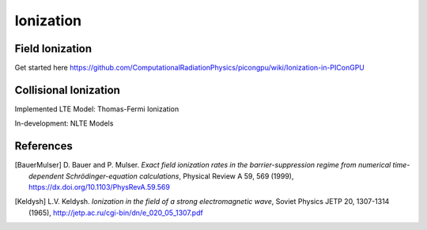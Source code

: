 Ionization
==========

.. moduleauthor:: Marco Garten

Field Ionization
----------------

Get started here https://github.com/ComputationalRadiationPhysics/picongpu/wiki/Ionization-in-PIConGPU

Collisional Ionization
----------------------

Implemented LTE Model: Thomas-Fermi Ionization

In-development: NLTE Models

References
----------

.. [BauerMulser]
        D. Bauer and P. Mulser.
        *Exact field ionization rates in the barrier-suppression regime from numerical time-dependent Schrödinger-equation calculations*,
        Physical Review A 59, 569 (1999),
        https://dx.doi.org/10.1103/PhysRevA.59.569

.. [Keldysh]
        L.V. Keldysh.
        *Ionization in the field of a strong electromagnetic wave*,
        Soviet Physics JETP 20, 1307-1314 (1965),
        http://jetp.ac.ru/cgi-bin/dn/e_020_05_1307.pdf
